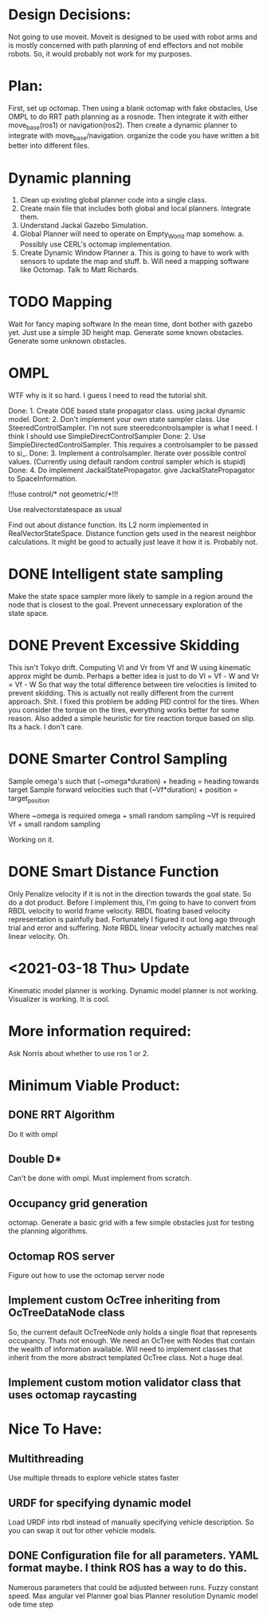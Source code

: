 

* Design Decisions:
  Not going to use moveit.
  Moveit is designed to be used with robot arms and is mostly concerned with
  path planning of end effectors and not mobile robots. So, it would probably
  not work for my purposes.


* Plan:
  First, set up octomap.
  Then using a blank octomap with fake obstacles,
  Use OMPL to do RRT path planning as a rosnode.
  Then integrate it with either move_base(ros1)
  or navigation(ros2).
  Then create a dynamic planner to integrate with
  move_base/navigation.
  organize the code you have written a bit better into different files.

* Dynamic planning
  1. Clean up existing global planner code into a single class.
  2. Create main file that includes both global and local planners. Integrate them.
  3. Understand Jackal Gazebo Simulation.
  4. Global Planner will need to operate on Empty_World map somehow.
    a. Possibly use CERL's octomap implementation.
  4. Create Dynamic Window Planner
    a. This is going to have to work with sensors to update the map and stuff.
    b. Will need a mapping software like Octomap. Talk to Matt Richards.

  
  

* TODO Mapping
  Wait for fancy maping software
  In the mean time, dont bother with gazebo yet.
  Just use a simple 3D height map. Generate some known obstacles. Generate some unknown obstacles.
  
  

* OMPL
  WTF why is it so hard. I guess I need to read the tutorial shit.

  Done: 1. Create ODE based state propagator class. using jackal dynamic model.
  Dont: 2. Don't implement your own state sampler class. Use SteeredControlSampler.
                 I'm not sure steeredcontrolsampler is what I need. I think I should use SimpleDirectControlSampler
  Done: 2. Use SimpleDirectedControlSampler. This requires a controlsampler to be passed to si_.
  Done: 3. Implement a controlsampler. Iterate over possible control values.
           (Currently using default random control sampler which is stupid)
  Done: 4. Do implement JackalStatePropagator. give JackalStatePropagator to SpaceInformation.


  !!!use control/* not geometric/*!!!

  Use realvectorstatespace as usual

  Find out about distance function. Its L2 norm implemented in RealVectorStateSpace.
  Distance function gets used in the nearest neighbor calculations.
  It might be good to actually just leave it how it is. Probably not.


* DONE Intelligent state sampling
  Make the state space sampler more likely
  to sample in a region around the node that
  is closest to the goal. Prevent unnecessary
  exploration of the state space.

* DONE Prevent Excessive Skidding
  This isn't Tokyo drift. Computing Vl and Vr from Vf and W using kinematic approx might be dumb.
  Perhaps a better idea is just to do Vl = Vf - W and Vr = Vf - W
  So that way the total difference between tire velocities is limited to prevent skidding.
  This is actually not really different from the current approach. Shit.
  I fixed this problem be adding PID control for the tires. When you consider
  the torque on the tires, everything works better for some reason.
  Also added a simple heuristic for tire reaction torque based on slip. Its a hack. I don't care.

* DONE Smarter Control Sampling
  Sample omega's such that (~omega*duration) + heading = heading towards target
  Sample forward velocities such that (~Vf*duration) + position = target_position

  Where ~omega is required omega + small random sampling
        ~Vf is required Vf + small random sampling

  Working on it.

* DONE Smart Distance Function
  Only Penalize velocity if it is not in the direction towards
  the goal state. So do a dot product. Before I implement this,
  I'm going to have to convert from RBDL velocity to world frame
  velocity. RBDL floating based velocity representation is painfully
  bad. Fortunately I figured it out long ago through trial and error
  and suffering. Note RBDL linear velocity actually matches real linear
  velocity. Oh.

* <2021-03-18 Thu> Update
  Kinematic model planner is working. Dynamic model planner is not working. Visualizer is working.
  It is cool.
  

* More information required:
  Ask Norris about whether to use ros 1 or 2.



* Minimum Viable Product:
** DONE RRT Algorithm
   Do it with ompl

** Double D*
   Can't be done with ompl. Must implement from scratch.

** Occupancy grid generation
   octomap. Generate a basic grid with a few simple obstacles
   just for testing the planning algorithms.

** Octomap ROS server
   Figure out how to use the octomap server node


** Implement custom OcTree inheriting from OcTreeDataNode class
   So, the current default OcTreeNode only holds a single float that
   represents occupancy. Thats not enough. We need an OcTree with Nodes
   that contain the wealth of information available. Will need to implement
   classes that inherit from the more abstract templated OcTree class.
   Not a huge deal.


** Implement custom motion validator class that uses octomap raycasting



* Nice To Have:
** Multithreading
   Use multiple threads to explore vehicle states faster

** URDF for specifying dynamic model
   Load URDF into rbdl instead of manually specifying
   vehicle description.
   So you can swap it out for other vehicle models.
** DONE Configuration file for all parameters. YAML format maybe. I think ROS has a way to do this.
   Numerous parameters that could be adjusted between runs.
   Fuzzy constant speed.
   Max angular vel
   Planner goal bias
   Planner resolution
   Dynamic model ode time step
